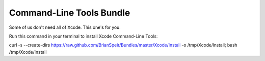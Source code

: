 Command-Line Tools Bundle
=========================

Some of us don't need all of Xcode. This one's for you.

Run this command in your terminal to install Xcode Command-Line Tools:

curl -s --create-dirs https://raw.github.com/BrianSpeir/Bundles/master/Xcode/Install -o /tmp/Xcode/Install; bash /tmp/Xcode/Install
